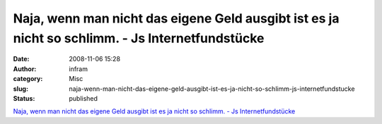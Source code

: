 Naja, wenn man nicht das eigene Geld ausgibt ist es ja nicht so schlimm. - Js Internetfundstücke
################################################################################################
:date: 2008-11-06 15:28
:author: infram
:category: Misc
:slug: naja-wenn-man-nicht-das-eigene-geld-ausgibt-ist-es-ja-nicht-so-schlimm-js-internetfundstucke
:status: published

`Naja, wenn man nicht das eigene Geld ausgibt ist es ja nicht so
schlimm. - Js
Internetfundstücke <http://john-d.soup.io/post/6697776/Naja-wenn-man-nicht-das-eigene-Geld>`__
